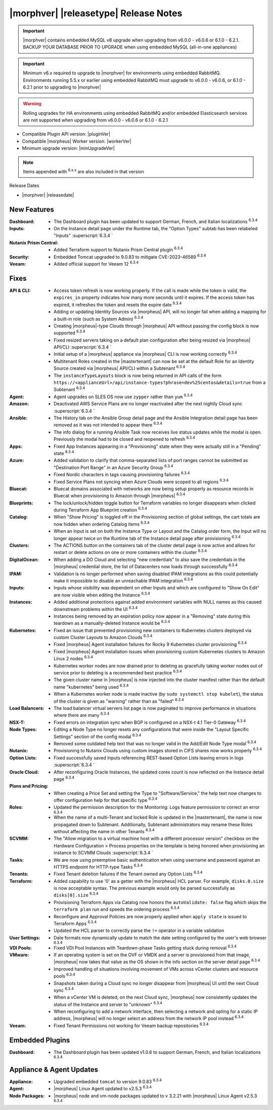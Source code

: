 .. _Release Notes:

**************************************
|morphver| |releasetype| Release Notes
**************************************

.. IMPORTANT:: |morphver| contains embedded MySQL v8 upgrade when upgrading from  v6.0.0 - v6.0.6 or 6.1.0 - 6.2.1. BACKUP YOUR DATABASE PRIOR TO UPGRADE when using embedded MySQL (all-in-one appliances)
.. IMPORTANT:: Minimum v6.x required to upgrade to |morphver| for environments using embedded RabbitMQ. Environments running 5.5.x or earlier using embedded RabbitMQ must upgrade to v6.0.0 - v6.0.6, or 6.1.0 - 6.2.1 prior to upgrading to |morphver|
.. WARNING:: Rolling upgrades for HA environments using embedded RabbitMQ and/or embedded Elasticsearch services are not supported when upgrading from  v6.0.0 - v6.0.6 or 6.1.0 - 6.2.1

- Compatible Plugin API version: |pluginVer|
- Compatible |morpheus| Worker version: |workerVer|
- Minimum upgrade version: |minUpgradeVer|

.. NOTE:: Items appended with :superscript:`6.x.x` are also included in that version

Release Dates

- |morphver| |releasedate|

New Features
============

:Dashboard: - The Dashboard plugin has been updated to support German, French, and Italian localizations :superscript:`6.3.4`
:Inputs: - On the Instance detail page under the Runtime tab, the "Option Types" subtab has been relabeled "Inputs" :superscript:`6.3.4 `
:Nutanix Prism Central: - Added Terraform support to Nutanix Prism Central plugin :superscript:`6.3.4`
:Security: - Embedded Tomcat upgraded to 9.0.83 to mitigate CVE-2023-46589 :superscript:`6.3.4`
:Veeam: - Added official support for Veeam 12 :superscript:`6.3.4`


Fixes
=====

:API & CLI: - Access token refresh is now working properly. If the call is made while the token is valid, the ``expires_in`` property indicates how many more seconds until it expires. If the access token has expired, it refreshes the token and resets the expire date :superscript:`6.3.4`
             - Adding or updating Identity Sources via |morpheus| API, will no longer fail when adding a mapping for a built-in role (such as System Admin) :superscript:`6.3.4`
             - Creating |morpheus|-type Clouds through |morpheus| API without passing the config block is now supported :superscript:`6.3.4`
             - Fixed resized servers taking on a default plan configuration after being resized via |morpheus| API/CLI :superscript:`6.3.4 `
             - Initial setup of a |morpheus| appliance via |morpheus| CLI is now working correctly :superscript:`6.3.4`
             - Multitenant Roles created in the |mastertenant| can now be set at the default Role for an Identity Source created via |morpheus| API/CLI within a Subtenant :superscript:`6.3.4`
             - The ``instanceTypeLayouts`` block is now being returned in API calls of the form ``https://<applianceUrl>/api/instance-types?phrase=dev%25centos&details=true`` from a Subtenant :superscript:`6.3.4`
:Agent: - Agent upgrades on SLES OS now use ``zypper`` rather than ``yum`` :superscript:`6.3.4`
:Amazon: - Deactivated AWS Service Plans are no longer reactivated after the next nightly Cloud sync :superscript:`6.3.4 `
:Ansible: - The History tab on the Ansible Group detail page and the Ansible Integration detail page has been removed as it was not intended to appear there :superscript:`6.3.4`
           - The info dialog for a running Ansible Task now receives live status updates while the modal is open. Previously the modal had to be closed and reopened to refresh :superscript:`6.3.4`
:Apps: - Fixed App Instances appearing in a "Provisioning" state when they were actually still in a "Pending" state :superscript:`6.3.4`
:Azure: - Added validation to clarify that comma-separated lists of port ranges cannot be submitted as "Destination Port Range" in an Azure Security Group :superscript:`6.3.4`
         - Fixed Nordic characters in tags causing provisioning failures :superscript:`6.3.4`
         - Fixed Service Plans not syncing when Azure Clouds were scoped to all regions :superscript:`6.3.4`
:Bluecat: - Bluecat domains associated with networks are now being setup properly as resource records in Bluecat when provisioning to Amazon through |morpheus| :superscript:`6.3.4`
:Blueprints: - The lock/unlock/hidden toggle button for Terraform variables no longer disappears when clicked during Terraform App Blueprint creation :superscript:`6.3.4`
:Catalog: - When "Show Pricing" is toggled off in the Provisioning section of global settings, the cart totals are now hidden when ordering Catalog items :superscript:`6.3.4`
           - When an Input is set on both the Instance Type or Layout and the Catalog order form, the Input will no longer appear twice on the Runtime tab of the Instance detail page after provisioning :superscript:`6.3.4`
:Clusters: - The ACTIONS button on the containers tab of the cluster detail page is now active and allows for restart or delete actions on one or more containers within the cluster :superscript:`6.3.4`
:DigitalOcean: - When adding a DO Cloud and selecting "new credentials" to also save the credentials in the |morpheus| credential store, the list of Datacenters now loads through successfully :superscript:`6.3.4`
:IPAM: - Validation is no longer performed when saving disabled IPAM integrations as this could potentially make it impossible to disable an unreachable IPAM integration :superscript:`6.3.4`
:Inputs: - Inputs whose visibility was dependent on other Inputs and which are configured to "Show On Edit" are now visible when editing the Instance :superscript:`6.3.4`
:Instances: - Added additional protections against added environment variables with NULL names as this caused downstream problems within the UI :superscript:`6.3.4`
             - Instances being removed by an expiration policy now appear in a "Removing" state during this teardown as a manually-deleted Instance would be :superscript:`6.3.4`
:Kubernetes: - Fixed an issue that prevented provisioning new containers to Kubernetes clusters deployed via custom Cluster Layouts to Amazon Clouds :superscript:`6.3.4`
              - Fixed |morpheus| Agent installation failures for Rocky 9 Kubernetes cluster provisioning :superscript:`6.3.4`
              - Fixed |morpheus| Agent installation issues when provisioning custom Kubernetes clusters to Amazon Linux 2 nodes :superscript:`6.3.4`
              - Kubernetes worker nodes are now drained prior to deleting as gracefully taking worker nodes out of service prior to deleting is a recommended best practice :superscript:`6.3.4`
              - The given cluster name in |morpheus| is now injected into the cluster manifest rather than the default name "kubernetes" being used :superscript:`6.3.4`
              - When a Kubernetes worker node is made inactive (by ``sudo systemctl stop kubelet``), the status of the cluster is given as "warning" rather than as "failed" :superscript:`6.3.4`
:Load Balancers: - The load balancer virtual servers list page is now paginated to improve performance in situations where there are many :superscript:`6.3.4`
:NSX-T: - Fixed errors on integration sync when BGP is configured on a NSX-t 4.1 Tier-0 Gateway :superscript:`6.3.4`
:Node Types: - Editing a Node Type no longer resets any configurations that were inside the "Layout Specific Settings" section of the config modal :superscript:`6.3.4`
              - Removed some outdated help text that was no longer valid in the Add/Edit Node Type modal :superscript:`6.3.4`
:Nutanix: - Provisioning to Nutanix Clouds using custom images stored in CIFS shares now works properly :superscript:`6.3.4`
:Option Lists: - Fixed successfully saved Inputs referencing REST-based Option Lists leaving errors in logs :superscript:`6.3.4 `
:Oracle Cloud: - After reconfiguring Oracle Instances, the updated cores count is now reflected on the Instance detail page :superscript:`6.3.4`
:Plans and Pricing: - When creating a Price Set and setting the Type to "Software/Service," the help text now changes to offer configuration help for that specific type :superscript:`6.3.4`
:Roles: - Updated the permission description for the Monitoring: Logs feature permission to correct an error :superscript:`6.3.4`
         - When the name of a multi-Tenant and locked Role is updated in the |mastertenant|, the name is now propagated down to Subtenant. Additionally, Subtenant administrators may rename these Roles without affecting the name in other Tenants :superscript:`6.3.4`
:SCVMM: - The "Allow migration to a virtual machine host with a different processor version" checkbox on the Hardware Configuration > Process properties on the template is being honored when provisioning an instance to SCVMM Clouds :superscript:`6.3.4 `
:Tasks: - We are now using preemptive basic authentication when using username and password against an HTTPS endpoint for HTTP-type Tasks :superscript:`6.3.4`
:Tenants: - Fixed Tenant deletion failures if the Tenant owned any Option Lists :superscript:`6.3.4`
:Terraform: - Added capability to use '0' as a getter with the |morpheus| HCL parser. For example, ``disks.0.size`` is now acceptable syntax. The previous example would only be parsed successfully as ``disks[0].size`` :superscript:`6.3.4`
             - Provisioning Terraform Apps via Catalog now honors the ``autoValidate: false`` flag which skips the ``terraform plan`` run and speeds the ordering process :superscript:`6.3.4`
             - Reconfigure and Approval Policies are now properly applied when ``apply state`` is issued to Terraform Apps :superscript:`6.3.4`
             - Updated the HCL parser to correctly parse the ``!=`` operator in a variable validation
:User Settings: - Date formats now dynamically update to match the date setting configured by the user's web browser :superscript:`6.3.4`
:VDI Pools: - Fixed VDI Pool Instances with Teardown-phase Tasks getting stuck during removal :superscript:`6.3.4`
:VMware: - If an operating system is set on the OVF or VMDK and a server is provisioned from that image, |morpheus| now takes that value as the OS shown in the info section on the server detail page :superscript:`6.3.4`
          - Improved handling of situations involving movement of VMs across vCenter clusters and resource pools :superscript:`6.3.4`
          - Snapshots taken during a Cloud sync no longer disappear from |morpheus| UI until the next Cloud sync :superscript:`6.3.4`
          - When a vCenter VM is deleted, on the next Cloud sync, |morpheus| now consistently updates the status of the Instance and server to "unknown" :superscript:`6.3.4`
          - When reconfiguring to add a network interface, then selecting a network and opting for a static IP address, |morpheus| will no longer select an address from the network IP pool instead :superscript:`6.3.4`
:Veeam: - Fixed Tenant Permissions not working for Veeam backup repositories :superscript:`6.3.4`

Embedded Plugins
================

:Dashboard: - The Dashboard plugin has been updated v1.0.6 to support German, French, and Italian localizations :superscript:`6.3.4`

Appliance & Agent Updates
=========================

:Appliance: - Upgraded embedded ``tomcat`` to version 9.0.83 :superscript:`6.3.4`
:Agent: - |morpheus| Linux Agent updated to v2.5.3 :superscript:`6.3.4`
:Node Packages: - |morpheus| node and vm-node packages updated to v 3.2.21 with |morpheus| Linux Agent v2.5.3 :superscript:`6.3.4`